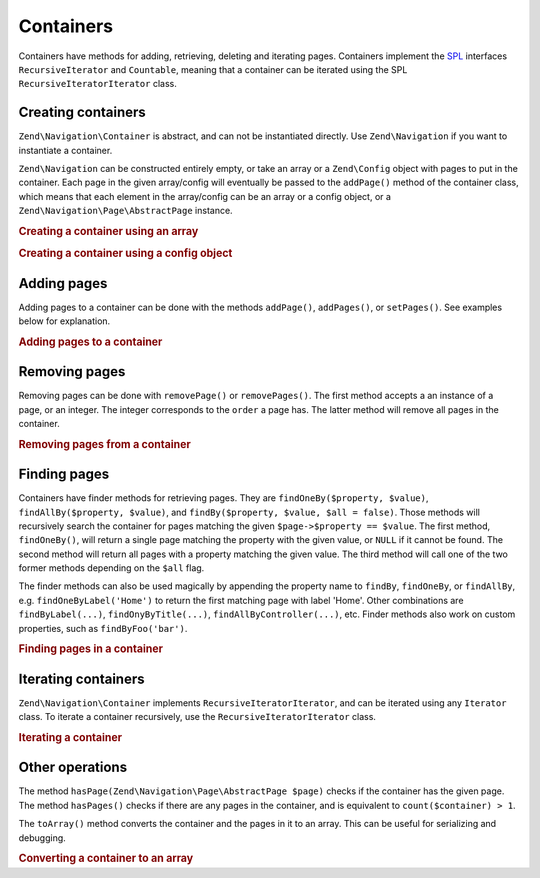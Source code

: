 .. _zend.navigation.containers:

Containers
==========

Containers have methods for adding, retrieving, deleting and iterating pages. Containers implement the `SPL`_
interfaces ``RecursiveIterator`` and ``Countable``, meaning that a container can be iterated using the SPL
``RecursiveIteratorIterator`` class.

.. _zend.navigation.containers.creating:

Creating containers
-------------------

``Zend\Navigation\Container`` is abstract, and can not be instantiated directly. Use ``Zend\Navigation`` if you
want to instantiate a container.

``Zend\Navigation`` can be constructed entirely empty, or take an array or a ``Zend\Config`` object with pages to
put in the container. Each page in the given array/config will eventually be passed to the ``addPage()`` method of
the container class, which means that each element in the array/config can be an array or a config object, or a
``Zend\Navigation\Page\AbstractPage`` instance.

.. _zend.navigation.containers.creating.example.array:

.. rubric:: Creating a container using an array

.. code-block:: php
   :linenos:

   /*
    * Create a container from an array
    *
    * Each element in the array will be passed to
    * Zend\Navigation\Page\AbstractPage::factory() when constructing.
    */
   $container = new Zend\Navigation\Navigation(array(
       array(
           'label' => 'Page 1',
           'id' => 'home-link',
           'uri' => '/',
       ),
       array(
           'label' => 'Zend',
           'uri' => 'http://www.zend-project.com/',
           'order' => 100,
       ),
       array(
           'label' => 'Page 2',
           'controller' => 'page2',
           'pages' => array(
               array(
                   'label' => 'Page 2.1',
                   'action' => 'page2_1',
                   'controller' => 'page2',
                   'class' => 'special-one',
                   'title' => 'This element has a special class',
                   'active' => true,
               ),
               array(
                   'label' => 'Page 2.2',
                   'action' => 'page2_2',
                   'controller' => 'page2',
                   'class' => 'special-two',
                   'title' => 'This element has a special class too',
               ),
           ),
       ),
       array(
           'label' => 'Page 2 with params',
           'action' => 'index',
           'controller' => 'page2',
           // specify a param or two,
           'params' => array(
               'format' => 'json',
               'foo' => 'bar',
           )
       ),
       array(
           'label' => 'Page 2 with params and a route',
           'action' => 'index',
           'controller' => 'page2',
           // specify a route name and a param for the route
           'route' => 'nav-route-example',
           'params' => array(
               'format' => 'json',
           ),
       ),
       array(
           'label' => 'Page 3',
           'action' => 'index',
           'controller' => 'index',
           'module' => 'mymodule',
           'reset_params' => false,
       ),
       array(
           'label' => 'Page 4',
           'uri' => '#',
           'pages' => array(
               array(
                   'label' => 'Page 4.1',
                   'uri' => '/page4',
                   'title' => 'Page 4 using uri',
                   'pages' => array(
                       array(
                           'label' => 'Page 4.1.1',
                           'title' => 'Page 4 using mvc params',
                           'action' => 'index',
                           'controller' => 'page4',
                           // let's say this page is active
                           'active' => '1',
                       )
                   ),
               ),
           ),
       ),
       array(
           'label' => 'Page 0?',
           'uri' => '/setting/the/order/option',
           // setting order to -1 should make it appear first
           'order' => -1,
       ),
       array(
           'label' => 'Page 5',
           'uri' => '/',
           // this page should not be visible
           'visible' => false,
           'pages' => array(
               array(
                   'label' => 'Page 5.1',
                   'uri' => '#',
                   'pages' => array(
                       array(
                           'label' => 'Page 5.1.1',
                           'uri' => '#',
                           'pages' => array(
                               array(
                                   'label' => 'Page 5.1.2',
                                   'uri' => '#',
                                   // let's say this page is active
                                   'active' => true,
                               ),
                           ),
                       ),
                   ),
               ),
           ),
       ),
       array(
           'label' => 'ACL page 1 (guest)',
           'uri' => '#acl-guest',
           'resource' => 'nav-guest',
           'pages' => array(
               array(
                   'label' => 'ACL page 1.1 (foo)',
                   'uri' => '#acl-foo',
                   'resource' => 'nav-foo',
               ),
               array(
                   'label' => 'ACL page 1.2 (bar)',
                   'uri' => '#acl-bar',
                   'resource' => 'nav-bar',
               ),
               array(
                   'label' => 'ACL page 1.3 (baz)',
                   'uri' => '#acl-baz',
                   'resource' => 'nav-baz',
               ),
               array(
                   'label' => 'ACL page 1.4 (bat)',
                   'uri' => '#acl-bat',
                   'resource' => 'nav-bat',
               ),
           ),
       ),
       array(
           'label' => 'ACL page 2 (member)',
           'uri' => '#acl-member',
           'resource' => 'nav-member',
       ),
       array(
           'label' => 'ACL page 3 (admin',
           'uri' => '#acl-admin',
           'resource' => 'nav-admin',
           'pages' => array(
               array(
                   'label' => 'ACL page 3.1 (nothing)',
                   'uri' => '#acl-nada',
               ),
           ),
       ),
       array(
           'label' => 'Zend Framework',
           'route' => 'zf-route',
       ),
   ));

.. _zend.navigation.containers.creating.example.config:

.. rubric:: Creating a container using a config object

.. code-block:: php
   :linenos:

   /* CONTENTS OF /path/to/navigation.xml:
   <?xml version="1.0" encoding="UTF-8"?>
   <config>
       <nav>

           <zend>
               <label>Zend</label>
               <uri>http://www.zend-project.com/</uri>
               <order>100</order>
           </zend>

           <page1>
               <label>Page 1</label>
               <uri>page1</uri>
               <pages>

                   <page1_1>
                       <label>Page 1.1</label>
                       <uri>page1/page1_1</uri>
                   </page1_1>

               </pages>
           </page1>

           <page2>
               <label>Page 2</label>
               <uri>page2</uri>
               <pages>

                   <page2_1>
                       <label>Page 2.1</label>
                       <uri>page2/page2_1</uri>
                   </page2_1>

                   <page2_2>
                       <label>Page 2.2</label>
                       <uri>page2/page2_2</uri>
                       <pages>

                           <page2_2_1>
                               <label>Page 2.2.1</label>
                               <uri>page2/page2_2/page2_2_1</uri>
                           </page2_2_1>

                           <page2_2_2>
                               <label>Page 2.2.2</label>
                               <uri>page2/page2_2/page2_2_2</uri>
                               <active>1</active>
                           </page2_2_2>

                       </pages>
                   </page2_2>

                   <page2_3>
                       <label>Page 2.3</label>
                       <uri>page2/page2_3</uri>
                       <pages>

                           <page2_3_1>
                               <label>Page 2.3.1</label>
                               <uri>page2/page2_3/page2_3_1</uri>
                           </page2_3_1>

                           <page2_3_2>
                               <label>Page 2.3.2</label>
                               <uri>page2/page2_3/page2_3_2</uri>
                               <visible>0</visible>
                               <pages>

                                       <page2_3_2_1>
                                           <label>Page 2.3.2.1</label>
                                           <uri>page2/page2_3/page2_3_2/1</uri>
                                           <active>1</active>
                                       </page2_3_2_1>

                                       <page2_3_2_2>
                                           <label>Page 2.3.2.2</label>
                                           <uri>page2/page2_3/page2_3_2/2</uri>
                                           <active>1</active>

                                           <pages>
                                               <page_2_3_2_2_1>
                                                   <label>Ignore</label>
                                                   <uri>#</uri>
                                                   <active>1</active>
                                               </page_2_3_2_2_1>
                                           </pages>
                                       </page2_3_2_2>

                               </pages>
                           </page2_3_2>

                           <page2_3_3>
                               <label>Page 2.3.3</label>
                               <uri>page2/page2_3/page2_3_3</uri>
                               <resource>admin</resource>
                               <pages>

                                       <page2_3_3_1>
                                           <label>Page 2.3.3.1</label>
                                           <uri>page2/page2_3/page2_3_3/1</uri>
                                           <active>1</active>
                                       </page2_3_3_1>

                                       <page2_3_3_2>
                                           <label>Page 2.3.3.2</label>
                                           <uri>page2/page2_3/page2_3_3/2</uri>
                                           <resource>guest</resource>
                                           <active>1</active>
                                       </page2_3_3_2>

                               </pages>
                           </page2_3_3>

                       </pages>
                   </page2_3>

               </pages>
           </page2>

           <page3>
               <label>Page 3</label>
               <uri>page3</uri>
               <pages>

                   <page3_1>
                       <label>Page 3.1</label>
                       <uri>page3/page3_1</uri>
                       <resource>guest</resource>
                   </page3_1>

                   <page3_2>
                       <label>Page 3.2</label>
                       <uri>page3/page3_2</uri>
                       <resource>member</resource>
                       <pages>

                           <page3_2_1>
                               <label>Page 3.2.1</label>
                               <uri>page3/page3_2/page3_2_1</uri>
                           </page3_2_1>

                           <page3_2_2>
                               <label>Page 3.2.2</label>
                               <uri>page3/page3_2/page3_2_2</uri>
                               <resource>admin</resource>
                           </page3_2_2>

                       </pages>
                   </page3_2>

                   <page3_3>
                       <label>Page 3.3</label>
                       <uri>page3/page3_3</uri>
                       <resource>special</resource>
                       <pages>

                           <page3_3_1>
                               <label>Page 3.3.1</label>
                               <uri>page3/page3_3/page3_3_1</uri>
                               <visible>0</visible>
                           </page3_3_1>

                           <page3_3_2>
                               <label>Page 3.3.2</label>
                               <uri>page3/page3_3/page3_3_2</uri>
                               <resource>admin</resource>
                           </page3_3_2>

                       </pages>
                   </page3_3>

               </pages>
           </page3>

           <home>
               <label>Home</label>
               <order>-100</order>
               <module>default</module>
               <controller>index</controller>
               <action>index</action>
           </home>

       </nav>
   </config>
    */

   $config = new Zend\Config\Xml('/path/to/navigation.xml', 'nav');
   $container = new Zend\Navigation\Navigation($config);

.. _zend.navigation.containers.adding:

Adding pages
------------

Adding pages to a container can be done with the methods ``addPage()``, ``addPages()``, or ``setPages()``. See
examples below for explanation.

.. _zend.navigation.containers.adding.example:

.. rubric:: Adding pages to a container

.. code-block:: php
   :linenos:

   // create container
   $container = new Zend\Navigation\Navigation();

   // add page by giving a page instance
   $container->addPage(
       Zend\Navigation\Page\AbstractPage::factory(
           array(
               'uri' => 'http://www.example.com/',
           )
       )
   );

   // add page by giving an array
   $container->addPage(
       array(
           'uri' => 'http://www.example.com/',
       )
   );

   // add page by giving a config object
   $container->addPage(
       new Zend\Config(
           array(
               'uri' => 'http://www.example.com/',
           )
       )
   );

   $pages = array(
       array(
           'label'  => 'Save',
           'action' => 'save',
       ),
       array(
           'label' =>  'Delete',
           'action' => 'delete',
       )
   );

   // add two pages
   $container->addPages($pages);

   // remove existing pages and add the given pages
   $container->setPages($pages);

.. _zend.navigation.containers.removing:

Removing pages
--------------

Removing pages can be done with ``removePage()`` or ``removePages()``. The first method accepts a an instance of a
page, or an integer. The integer corresponds to the ``order`` a page has. The latter method will remove all pages
in the container.

.. _zend.navigation.containers.removing.example:

.. rubric:: Removing pages from a container

.. code-block:: php
   :linenos:

   $container = new Zend\Navigation\Navigation(array(
       array(
           'label'  => 'Page 1',
           'action' => 'page1',
       ),
       array(
           'label'  => 'Page 2',
           'action' => 'page2',
           'order'  => 200,
       ),
       array(
           'label'  => 'Page 3',
           'action' => 'page3',
       )
   ));

   // remove page by implicit page order
   $container->removePage(0);      // removes Page 1

   // remove page by instance
   $page3 = $container->findOneByAction('page3');
   $container->removePage($page3); // removes Page 3

   // remove page by explicit page order
   $container->removePage(200);    // removes Page 2

   // remove all pages
   $container->removePages();      // removes all pages

.. _zend.navigation.containers.finding:

Finding pages
-------------

Containers have finder methods for retrieving pages. They are ``findOneBy($property, $value)``,
``findAllBy($property, $value)``, and ``findBy($property, $value, $all = false)``. Those methods will recursively
search the container for pages matching the given ``$page->$property == $value``. The first method,
``findOneBy()``, will return a single page matching the property with the given value, or ``NULL`` if it cannot be
found. The second method will return all pages with a property matching the given value. The third method will call
one of the two former methods depending on the ``$all`` flag.

The finder methods can also be used magically by appending the property name to ``findBy``, ``findOneBy``, or
``findAllBy``, e.g. ``findOneByLabel('Home')`` to return the first matching page with label 'Home'. Other
combinations are ``findByLabel(...)``, ``findOnyByTitle(...)``, ``findAllByController(...)``, etc. Finder methods
also work on custom properties, such as ``findByFoo('bar')``.

.. _zend.navigation.containers.finding.example:

.. rubric:: Finding pages in a container

.. code-block:: php
   :linenos:

   $container = new Zend\Navigation\Navigation(array(
       array(
           'label' => 'Page 1',
           'uri'   => 'page-1',
           'foo'   => 'bar',
           'pages' => array(
               array(
                   'label' => 'Page 1.1',
                   'uri'   => 'page-1.1',
                   'foo'   => 'bar',
               ),
               array(
                   'label' => 'Page 1.2',
                   'uri'   => 'page-1.2',
                   'class' => 'my-class',
               ),
               array(
                   'type'   => 'uri',
                   'label'  => 'Page 1.3',
                   'uri'    => 'page-1.3',
                   'action' => 'about',
               )
           )
       ),
       array(
           'label'      => 'Page 2',
           'id'         => 'page_2_and_3',
           'class'      => 'my-class',
           'module'     => 'page2',
           'controller' => 'index',
           'action'     => 'page1',
       ),
       array(
           'label'      => 'Page 3',
           'id'         => 'page_2_and_3',
           'module'     => 'page3',
           'controller' => 'index',
       ),
   ));

   // The 'id' is not required to be unique, but be aware that
   // having two pages with the same id will render the same id attribute
   // in menus and breadcrumbs.
   $found = $container->findBy('id',
                               'page_2_and_3');      // returns Page 2
   $found = $container->findOneBy('id',
                                  'page_2_and_3');   // returns Page 2
   $found = $container->findBy('id',
                               'page_2_and_3',
                               true);                // returns Page 2 and Page 3
   $found = $container->findById('page_2_and_3');    // returns Page 2
   $found = $container->findOneById('page_2_and_3'); // returns Page 2
   $found = $container->findAllById('page_2_and_3'); // returns Page 2 and Page 3

   // Find all matching CSS class my-class
   $found = $container->findAllBy('class',
                                  'my-class');       // returns Page 1.2 and Page 2
   $found = $container->findAllByClass('my-class');  // returns Page 1.2 and Page 2

   // Find first matching CSS class my-class
   $found = $container->findOneByClass('my-class');  // returns Page 1.2

   // Find all matching CSS class non-existant
   $found = $container->findAllByClass('non-existant'); // returns array()

   // Find first matching CSS class non-existant
   $found = $container->findOneByClass('non-existant'); // returns null

   // Find all pages with custom property 'foo' = 'bar'
   $found = $container->findAllBy('foo', 'bar'); // returns Page 1 and Page 1.1

   // To achieve the same magically, 'foo' must be in lowercase.
   // This is because 'foo' is a custom property, and thus the
   // property name is not normalized to 'Foo'
   $found = $container->findAllByfoo('bar');

   // Find all with controller = 'index'
   $found = $container->findAllByController('index'); // returns Page 2 and Page 3

.. _zend.navigation.containers.iterating:

Iterating containers
--------------------

``Zend\Navigation\Container`` implements ``RecursiveIteratorIterator``, and can be iterated using any ``Iterator``
class. To iterate a container recursively, use the ``RecursiveIteratorIterator`` class.

.. _zend.navigation.containers.iterating.example:

.. rubric:: Iterating a container

.. code-block:: php
   :linenos:

   /*
    * Create a container from an array
    */
   $container = new Zend\Navigation\Navigation(array(
       array(
           'label' => 'Page 1',
           'uri'   => '#',
       ),
       array(
           'label' => 'Page 2',
           'uri'   => '#',
           'pages' => array(
               array(
                   'label' => 'Page 2.1',
                   'uri'   => '#',
               ),
               array(
                   'label' => 'Page 2.2',
                   'uri'   => '#',
               )
           )
       )
       array(
           'label' => 'Page 3',
           'uri'   => '#',
       ),
   ));

   // Iterate flat using regular foreach:
   // Output: Page 1, Page 2, Page 3
   foreach ($container as $page) {
       echo $page->label;
   }

   // Iterate recursively using RecursiveIteratorIterator
   $it = new RecursiveIteratorIterator(
           $container, RecursiveIteratorIterator::SELF_FIRST);

   // Output: Page 1, Page 2, Page 2.1, Page 2.2, Page 3
   foreach ($it as $page) {
       echo $page->label;
   }

.. _zend.navigation.containers.other:

Other operations
----------------

The method ``hasPage(Zend\Navigation\Page\AbstractPage $page)`` checks if the container has the given page. The
method ``hasPages()`` checks if there are any pages in the container, and is equivalent to
``count($container) > 1``.

The ``toArray()`` method converts the container and the pages in it to an array. This can be useful for serializing
and debugging.

.. _zend.navigation.containers.other.example.toarray:

.. rubric:: Converting a container to an array

.. code-block:: php
   :linenos:

   $container = new Zend\Navigation\Navigation(array(
       array(
           'label' => 'Page 1',
           'uri'   => '#',
       ),
       array(
           'label' => 'Page 2',
           'uri'   => '#',
           'pages' => array(
               array(
                   'label' => 'Page 2.1',
                   'uri'   => '#',
               ),
               array(
                   'label' => 'Page 2.2',
                  'uri'   => '#',
               ),
           ),
       ),
   ));

   var_dump($container->toArray());

   /* Output:
   array(2) {
     [0]=> array(15) {
       ["label"]=> string(6) "Page 1"
       ["id"]=> NULL
       ["class"]=> NULL
       ["title"]=> NULL
       ["target"]=> NULL
       ["rel"]=> array(0) {
       }
       ["rev"]=> array(0) {
       }
       ["order"]=> NULL
       ["resource"]=> NULL
       ["privilege"]=> NULL
       ["active"]=> bool(false)
       ["visible"]=> bool(true)
       ["type"]=> string(23) "Zend\Navigation\Page\Uri"
       ["pages"]=> array(0) {
       }
       ["uri"]=> string(1) "#"
     }
     [1]=> array(15) {
       ["label"]=> string(6) "Page 2"
       ["id"]=> NULL
       ["class"]=> NULL
       ["title"]=> NULL
       ["target"]=> NULL
       ["rel"]=> array(0) {
       }
       ["rev"]=> array(0) {
       }
       ["order"]=> NULL
       ["resource"]=> NULL
       ["privilege"]=> NULL
       ["active"]=> bool(false)
       ["visible"]=> bool(true)
       ["type"]=> string(23) "Zend\Navigation\Page\Uri"
       ["pages"]=> array(2) {
         [0]=> array(15) {
           ["label"]=> string(8) "Page 2.1"
           ["id"]=> NULL
           ["class"]=> NULL
           ["title"]=> NULL
           ["target"]=> NULL
           ["rel"]=> array(0) {
           }
           ["rev"]=> array(0) {
           }
           ["order"]=> NULL
           ["resource"]=> NULL
           ["privilege"]=> NULL
           ["active"]=> bool(false)
           ["visible"]=> bool(true)
           ["type"]=> string(23) "Zend\Navigation\Page\Uri"
           ["pages"]=> array(0) {
           }
           ["uri"]=> string(1) "#"
         }
         [1]=>
         array(15) {
           ["label"]=> string(8) "Page 2.2"
           ["id"]=> NULL
           ["class"]=> NULL
           ["title"]=> NULL
           ["target"]=> NULL
           ["rel"]=> array(0) {
           }
           ["rev"]=> array(0) {
           }
           ["order"]=> NULL
           ["resource"]=> NULL
           ["privilege"]=> NULL
           ["active"]=> bool(false)
           ["visible"]=> bool(true)
           ["type"]=> string(23) "Zend\Navigation\Page\Uri"
           ["pages"]=> array(0) {
           }
           ["uri"]=> string(1) "#"
         }
       }
       ["uri"]=> string(1) "#"
     }
   }
   */



.. _`SPL`: http://php.net/spl
